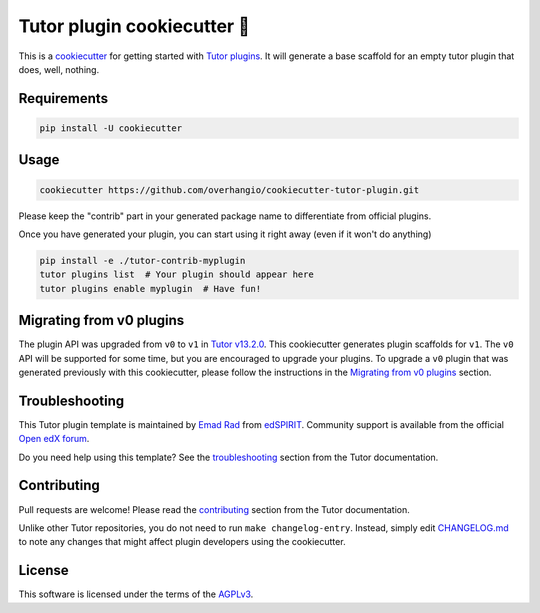 Tutor plugin cookiecutter 🍪
############################

This is a `cookiecutter`_ for getting started with `Tutor plugins`_.
It will generate a base scaffold for an empty tutor plugin that does, well, nothing.

.. _cookiecutter: https://cookiecutter.readthedocs.io/en/latest/README.html
.. _Tutor plugins: https://docs.tutor.edly.io/plugins/index.html

Requirements
************

.. code-block:: bash

    pip install -U cookiecutter

Usage
*****

.. code-block:: bash

    cookiecutter https://github.com/overhangio/cookiecutter-tutor-plugin.git

Please keep the "contrib" part in your generated package name to differentiate from official plugins.

Once you have generated your plugin, you can start using it right away (even if it won't do anything)

.. code-block:: bash

    pip install -e ./tutor-contrib-myplugin
    tutor plugins list  # Your plugin should appear here
    tutor plugins enable myplugin  # Have fun!

Migrating from v0 plugins
*************************

The plugin API was upgraded from ``v0`` to ``v1`` in `Tutor v13.2.0`_.
This cookiecutter generates plugin scaffolds for ``v1``. The ``v0`` API will be supported for some time,
but you are encouraged to upgrade your plugins. To upgrade a ``v0`` plugin that was generated previously
with this cookiecutter, please follow the instructions in the `Migrating from v0 plugins`_ section.

.. _Tutor v13.2.0: https://github.com/overhangio/tutor/releases/tag/v13.2.0
.. _Migrating from v0 plugins: docs/migrating-from-v0-plugins.rst

Troubleshooting
***************

This Tutor plugin template is maintained by `Emad Rad`_ from `edSPIRIT`_.
Community support is available from the official `Open edX forum`_.

Do you need help using this template? See the `troubleshooting`_ section from the Tutor documentation.

.. _Emad Rad: https://github.com/CodeWithEmad
.. _edSPIRIT: https://edspirit.com
.. _Open edX forum: https://discuss.openedx.org
.. _troubleshooting: https://docs.tutor.edly.io/troubleshooting.html

Contributing
************

Pull requests are welcome! Please read the `contributing`_ section from the Tutor documentation.

Unlike other Tutor repositories, you do not need to run ``make changelog-entry``.
Instead, simply edit `CHANGELOG.md`_ to note any changes that might affect plugin developers using the cookiecutter.

.. _contributing: https://docs.tutor.edly.io/tutor.html#contributing
.. _CHANGELOG.md: https://github.com/overhangio/cookiecutter-tutor-plugin/blob/master/CHANGELOG.md

License
*******

This software is licensed under the terms of the `AGPLv3 <https://www.gnu.org/licenses/agpl-3.0.en.html>`__.
